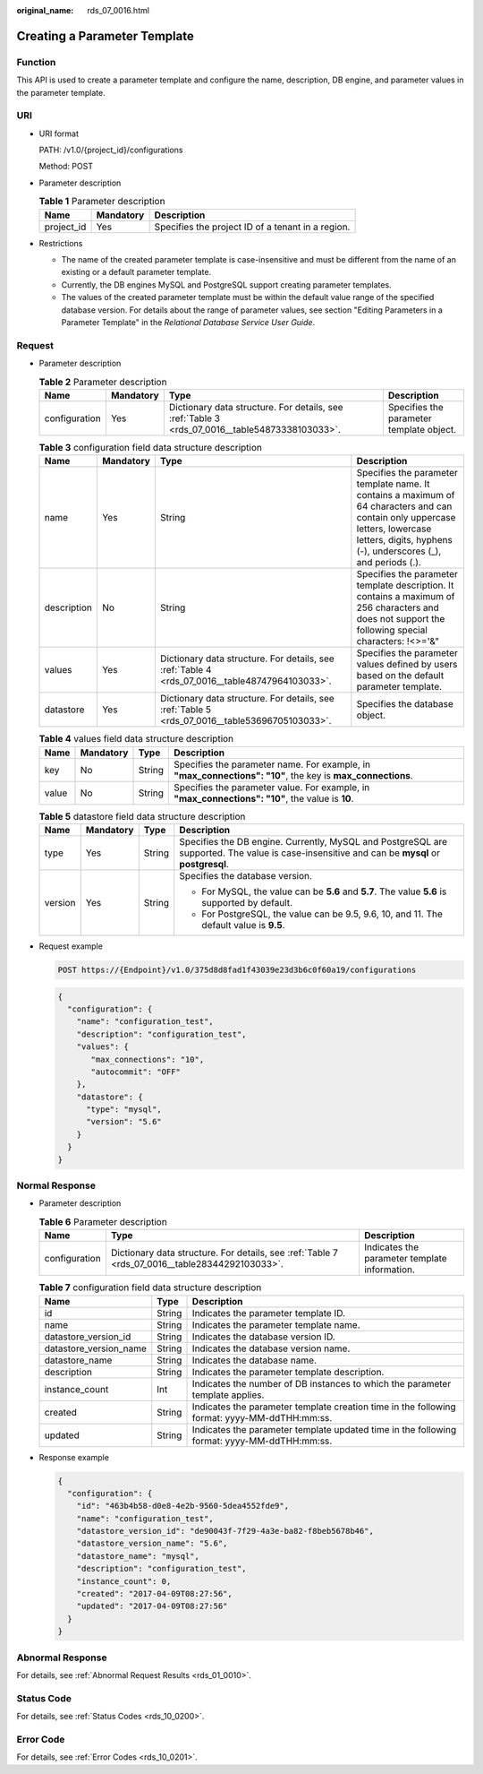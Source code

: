 :original_name: rds_07_0016.html

.. _rds_07_0016:

Creating a Parameter Template
=============================

Function
--------

This API is used to create a parameter template and configure the name, description, DB engine, and parameter values in the parameter template.

URI
---

-  URI format

   PATH: /v1.0/{project_id}/configurations

   Method: POST

-  Parameter description

   .. table:: **Table 1** Parameter description

      ========== ========= =================================================
      Name       Mandatory Description
      ========== ========= =================================================
      project_id Yes       Specifies the project ID of a tenant in a region.
      ========== ========= =================================================

-  Restrictions

   -  The name of the created parameter template is case-insensitive and must be different from the name of an existing or a default parameter template.
   -  Currently, the DB engines MySQL and PostgreSQL support creating parameter templates.
   -  The values of the created parameter template must be within the default value range of the specified database version. For details about the range of parameter values, see section "Editing Parameters in a Parameter Template" in the *Relational Database Service User Guide*.

Request
-------

-  Parameter description

   .. table:: **Table 2** Parameter description

      +---------------+-----------+------------------------------------------------------------------------------------------------+------------------------------------------+
      | Name          | Mandatory | Type                                                                                           | Description                              |
      +===============+===========+================================================================================================+==========================================+
      | configuration | Yes       | Dictionary data structure. For details, see :ref:`Table 3 <rds_07_0016__table54873338103033>`. | Specifies the parameter template object. |
      +---------------+-----------+------------------------------------------------------------------------------------------------+------------------------------------------+

   .. _rds_07_0016__table54873338103033:

   .. table:: **Table 3** configuration field data structure description

      +-------------+-----------+------------------------------------------------------------------------------------------------+-------------------------------------------------------------------------------------------------------------------------------------------------------------------------------------------------+
      | Name        | Mandatory | Type                                                                                           | Description                                                                                                                                                                                     |
      +=============+===========+================================================================================================+=================================================================================================================================================================================================+
      | name        | Yes       | String                                                                                         | Specifies the parameter template name. It contains a maximum of 64 characters and can contain only uppercase letters, lowercase letters, digits, hyphens (-), underscores (_), and periods (.). |
      +-------------+-----------+------------------------------------------------------------------------------------------------+-------------------------------------------------------------------------------------------------------------------------------------------------------------------------------------------------+
      | description | No        | String                                                                                         | Specifies the parameter template description. It contains a maximum of 256 characters and does not support the following special characters: !<>='&"                                            |
      +-------------+-----------+------------------------------------------------------------------------------------------------+-------------------------------------------------------------------------------------------------------------------------------------------------------------------------------------------------+
      | values      | Yes       | Dictionary data structure. For details, see :ref:`Table 4 <rds_07_0016__table48747964103033>`. | Specifies the parameter values defined by users based on the default parameter template.                                                                                                        |
      +-------------+-----------+------------------------------------------------------------------------------------------------+-------------------------------------------------------------------------------------------------------------------------------------------------------------------------------------------------+
      | datastore   | Yes       | Dictionary data structure. For details, see :ref:`Table 5 <rds_07_0016__table53696705103033>`. | Specifies the database object.                                                                                                                                                                  |
      +-------------+-----------+------------------------------------------------------------------------------------------------+-------------------------------------------------------------------------------------------------------------------------------------------------------------------------------------------------+

   .. _rds_07_0016__table48747964103033:

   .. table:: **Table 4** values field data structure description

      +-------+-----------+--------+------------------------------------------------------------------------------------------------------------+
      | Name  | Mandatory | Type   | Description                                                                                                |
      +=======+===========+========+============================================================================================================+
      | key   | No        | String | Specifies the parameter name. For example, in **"max_connections": "10"**, the key is **max_connections**. |
      +-------+-----------+--------+------------------------------------------------------------------------------------------------------------+
      | value | No        | String | Specifies the parameter value. For example, in **"max_connections": "10"**, the value is **10**.           |
      +-------+-----------+--------+------------------------------------------------------------------------------------------------------------+

   .. _rds_07_0016__table53696705103033:

   .. table:: **Table 5** datastore field data structure description

      +-----------------+-----------------+-----------------+-----------------------------------------------------------------------------------------------------------------------------------------------+
      | Name            | Mandatory       | Type            | Description                                                                                                                                   |
      +=================+=================+=================+===============================================================================================================================================+
      | type            | Yes             | String          | Specifies the DB engine. Currently, MySQL and PostgreSQL are supported. The value is case-insensitive and can be **mysql** or **postgresql**. |
      +-----------------+-----------------+-----------------+-----------------------------------------------------------------------------------------------------------------------------------------------+
      | version         | Yes             | String          | Specifies the database version.                                                                                                               |
      |                 |                 |                 |                                                                                                                                               |
      |                 |                 |                 | -  For MySQL, the value can be **5.6** and **5.7**. The value **5.6** is supported by default.                                                |
      |                 |                 |                 | -  For PostgreSQL, the value can be 9.5, 9.6, 10, and 11. The default value is **9.5**.                                                       |
      +-----------------+-----------------+-----------------+-----------------------------------------------------------------------------------------------------------------------------------------------+

-  Request example

   .. code-block:: text

      POST https://{Endpoint}/v1.0/375d8d8fad1f43039e23d3b6c0f60a19/configurations

   .. code-block:: text

      {
        "configuration": {
          "name": "configuration_test",
          "description": "configuration_test",
          "values": {
             "max_connections": "10",
             "autocommit": "OFF"
          },
          "datastore": {
            "type": "mysql",
            "version": "5.6"
          }
        }
      }

Normal Response
---------------

-  Parameter description

   .. table:: **Table 6** Parameter description

      +---------------+------------------------------------------------------------------------------------------------+-----------------------------------------------+
      | Name          | Type                                                                                           | Description                                   |
      +===============+================================================================================================+===============================================+
      | configuration | Dictionary data structure. For details, see :ref:`Table 7 <rds_07_0016__table28344292103033>`. | Indicates the parameter template information. |
      +---------------+------------------------------------------------------------------------------------------------+-----------------------------------------------+

   .. _rds_07_0016__table28344292103033:

   .. table:: **Table 7** configuration field data structure description

      +------------------------+--------+----------------------------------------------------------------------------------------------+
      | Name                   | Type   | Description                                                                                  |
      +========================+========+==============================================================================================+
      | id                     | String | Indicates the parameter template ID.                                                         |
      +------------------------+--------+----------------------------------------------------------------------------------------------+
      | name                   | String | Indicates the parameter template name.                                                       |
      +------------------------+--------+----------------------------------------------------------------------------------------------+
      | datastore_version_id   | String | Indicates the database version ID.                                                           |
      +------------------------+--------+----------------------------------------------------------------------------------------------+
      | datastore_version_name | String | Indicates the database version name.                                                         |
      +------------------------+--------+----------------------------------------------------------------------------------------------+
      | datastore_name         | String | Indicates the database name.                                                                 |
      +------------------------+--------+----------------------------------------------------------------------------------------------+
      | description            | String | Indicates the parameter template description.                                                |
      +------------------------+--------+----------------------------------------------------------------------------------------------+
      | instance_count         | Int    | Indicates the number of DB instances to which the parameter template applies.                |
      +------------------------+--------+----------------------------------------------------------------------------------------------+
      | created                | String | Indicates the parameter template creation time in the following format: yyyy-MM-ddTHH:mm:ss. |
      +------------------------+--------+----------------------------------------------------------------------------------------------+
      | updated                | String | Indicates the parameter template updated time in the following format: yyyy-MM-ddTHH:mm:ss.  |
      +------------------------+--------+----------------------------------------------------------------------------------------------+

-  Response example

   .. code-block:: text

      {
        "configuration": {
          "id": "463b4b58-d0e8-4e2b-9560-5dea4552fde9",
          "name": "configuration_test",
          "datastore_version_id": "de90043f-7f29-4a3e-ba82-f8beb5678b46",
          "datastore_version_name": "5.6",
          "datastore_name": "mysql",
          "description": "configuration_test",
          "instance_count": 0,
          "created": "2017-04-09T08:27:56",
          "updated": "2017-04-09T08:27:56"
        }
      }

Abnormal Response
-----------------

For details, see :ref:`Abnormal Request Results <rds_01_0010>`.

Status Code
-----------

For details, see :ref:`Status Codes <rds_10_0200>`.

Error Code
----------

For details, see :ref:`Error Codes <rds_10_0201>`.

